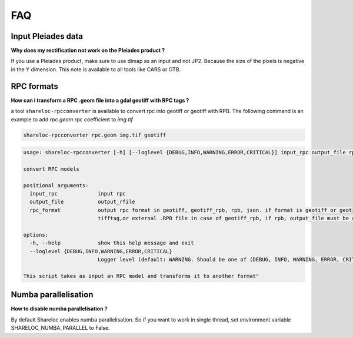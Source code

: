 .. _faq:

===============
FAQ
===============

Input Pleiades data
===================

**Why does my rectification not work on the Pleiades product ?**

If you use a Pleiades product, make sure to use dimap as an input and not JP2.
Because the size of the pixels is negative in the Y dimension.
This note is available to all tools like CARS or OTB.

RPC formats
===========

**How can i transform a RPC .geom file into a gdal geotiff with RPC tags ?**

a tool ``shareloc-rpcconverter`` is available to convert rpc into geotiff or geotiff with RPB.
The following command is an example to add `rpc.geom` rpc coefficient to `img.tif`

.. code-block:: console

    shareloc-rpcconverter rpc.geom img.tif geotiff

.. code-block:: console

    usage: shareloc-rpcconverter [-h] [--loglevel {DEBUG,INFO,WARNING,ERROR,CRITICAL}] input_rpc output_file rpc_format

    convert RPC models

    positional arguments:
      input_rpc             input rpc
      output_file           output_rfile
      rpc_format            output rpc format in geotiff, geotiff_rpb, rpb, json. if format is geotiff or geotiff_rpb output_file must be an existing tif, which will be updated with rpc
                            tifftag,or external .RPB file in case of geotiff_rpb, if rpb, output_file must be a .RPB.

    options:
      -h, --help            show this help message and exit
      --loglevel {DEBUG,INFO,WARNING,ERROR,CRITICAL}
                            Logger level (default: WARNING. Should be one of (DEBUG, INFO, WARNING, ERROR, CRITICAL)

    This script takes as input an RPC model and transforms it to another format"


Numba parallelisation
=====================

**How to disable numba parallelisation ?**

By default Shareloc enables numba parallelisation. 
So if you want to work in single thread, set environment variable SHARELOC_NUMBA_PARALLEL to False.


